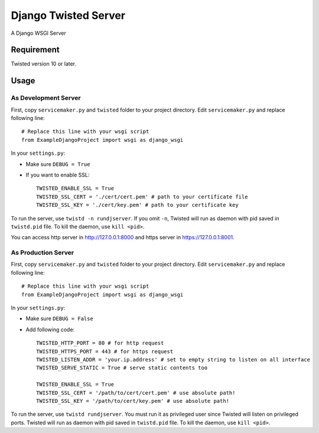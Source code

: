 =====================
Django Twisted Server
=====================

A Django WSGI Server

Requirement
===========
Twisted version 10 or later.

Usage
=====

As Development Server
---------------------

First, copy ``servicemaker.py`` and ``twisted`` folder to your project directory.
Edit ``servicemaker.py`` and replace following line::
    
    # Replace this line with your wsgi script
    from ExampleDjangoProject import wsgi as django_wsgi


In your ``settings.py``:

* Make sure ``DEBUG = True``
* If you want to enable SSL::

    TWISTED_ENABLE_SSL = True
    TWISTED_SSL_CERT = './cert/cert.pem' # path to your certificate file
    TWISTED_SSL_KEY = './cert/key.pem' # path to your certificate key

To run the server, use ``twistd -n rundjserver``. If you omit ``-n``,
Twisted will run as daemon with pid saved in ``twistd.pid`` file.
To kill the daemon, use ``kill <pid>``.

You can access http server in http://127.0.0.1:8000 and https server in
https://127.0.0.1:8001.

As Production Server
---------------------

First, copy ``servicemaker.py`` and ``twisted`` folder to your project directory.
Edit ``servicemaker.py`` and replace following line::
    
    # Replace this line with your wsgi script
    from ExampleDjangoProject import wsgi as django_wsgi


In your ``settings.py``:

* Make sure ``DEBUG = False``
* Add following code::

    TWISTED_HTTP_PORT = 80 # for http request
    TWISTED_HTTPS_PORT = 443 # for https request
    TWISTED_LISTEN_ADDR = 'your.ip.address' # set to empty string to listen on all interface
    TWISTED_SERVE_STATIC = True # serve static contents too
    
    TWISTED_ENABLE_SSL = True
    TWISTED_SSL_CERT = '/path/to/cert/cert.pem' # use absolute path!
    TWISTED_SSL_KEY = '/path/to/cert/key.pem' # use absolute path!

To run the server, use ``twistd rundjserver``. You must run it as privileged user
since Twisted will listen on privileged ports.
Twisted will run as daemon with pid saved in ``twistd.pid`` file.
To kill the daemon, use ``kill <pid>``.
